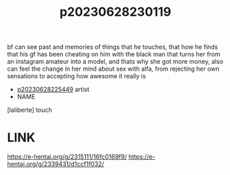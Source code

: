 :PROPERTIES:
:ID:       eaf624d7-6883-4bac-a72c-688a90715ef3
:END:
#+title: p20230628230119
#+filetags: :doujin:color:ntronary:
bf can see past and memories of things that he touches, that how he finds that his gf has been cheating on him with the black man that turns her from an instagram amateur into a model, and thats why she got more money, also can feel the change in her mind about sex with alfa, from rejecting her own sensations to accepting how awesome it really is
- [[id:6b88f11e-487e-46fb-a1cc-064f91b0979a][p20230628225449]] artist
- NAME
[laliberte] touch
* LINK
https://e-hentai.org/g/2315111/16fc0169f9/
https://e-hentai.org/g/2339431/d1ccf1f032/
